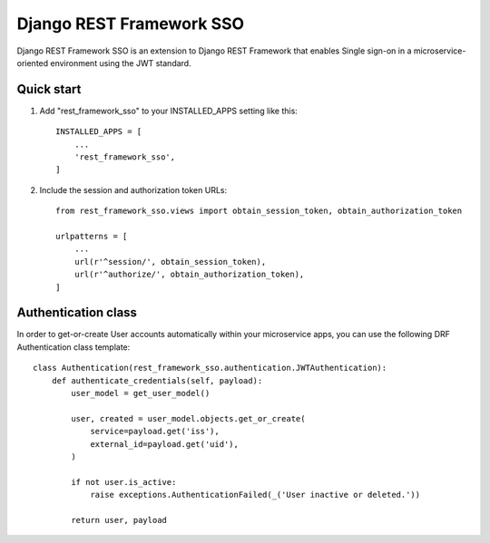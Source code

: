 =========================
Django REST Framework SSO
=========================

Django REST Framework SSO is an extension to Django REST Framework that enables
Single sign-on in a microservice-oriented environment using the JWT standard.

Quick start
-----------

1. Add "rest_framework_sso" to your INSTALLED_APPS setting like this::

    INSTALLED_APPS = [
        ...
        'rest_framework_sso',
    ]

2. Include the session and authorization token URLs::

    from rest_framework_sso.views import obtain_session_token, obtain_authorization_token

    urlpatterns = [
        ...
        url(r'^session/', obtain_session_token),
        url(r'^authorize/', obtain_authorization_token),
    ]


Authentication class
--------------------
In order to get-or-create User accounts automatically within your microservice apps,
you can use the following DRF Authentication class template::

    class Authentication(rest_framework_sso.authentication.JWTAuthentication):
        def authenticate_credentials(self, payload):
            user_model = get_user_model()

            user, created = user_model.objects.get_or_create(
                service=payload.get('iss'),
                external_id=payload.get('uid'),
            )

            if not user.is_active:
                raise exceptions.AuthenticationFailed(_('User inactive or deleted.'))

            return user, payload
